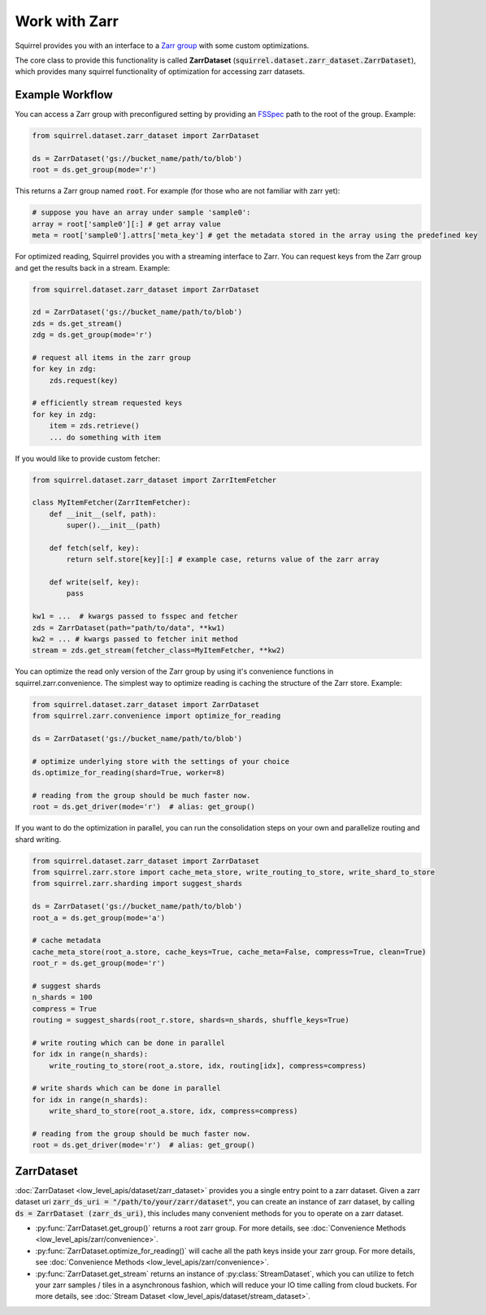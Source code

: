 Work with Zarr
==============
Squirrel provides you with an interface to a `Zarr group <https://zarr.readthedocs.io/en/stable/api/hierarchy.html#zarr.hierarchy.group>`_ with some custom optimizations.

The core class to provide this functionality is called **ZarrDataset** (:code:`squirrel.dataset.zarr_dataset.ZarrDataset`), which provides many squirrel functionality of optimization for accessing zarr datasets.

Example Workflow
----------------

You can access a Zarr group with preconfigured setting by providing an `FSSpec <https://filesystem-spec.readthedocs.io/en/latest/>`_ path to the root of the group. Example:


.. code-block:: python

    from squirrel.dataset.zarr_dataset import ZarrDataset

    ds = ZarrDataset('gs://bucket_name/path/to/blob')
    root = ds.get_group(mode='r')

This returns a Zarr group named :code:`root`. For example (for those who are not familiar with zarr yet):

.. code-block:: python

    # suppose you have an array under sample 'sample0':
    array = root['sample0'][:] # get array value
    meta = root['sample0'].attrs['meta_key'] # get the metadata stored in the array using the predefined key



For optimized reading, Squirrel provides you with a streaming interface to Zarr. You can request keys from the Zarr group and get the results back in a stream. Example:

.. code-block:: python

    from squirrel.dataset.zarr_dataset import ZarrDataset

    zd = ZarrDataset('gs://bucket_name/path/to/blob')
    zds = ds.get_stream()
    zdg = ds.get_group(mode='r')

    # request all items in the zarr group
    for key in zdg:
        zds.request(key)

    # efficiently stream requested keys
    for key in zdg:
        item = zds.retrieve()
        ... do something with item

If you would like to provide custom fetcher:

.. code-block:: python

    from squirrel.dataset.zarr_dataset import ZarrItemFetcher

    class MyItemFetcher(ZarrItemFetcher):
        def __init__(self, path):
            super().__init__(path)

        def fetch(self, key):
            return self.store[key][:] # example case, returns value of the zarr array

        def write(self, key):
            pass

    kw1 = ...  # kwargs passed to fsspec and fetcher
    zds = ZarrDataset(path="path/to/data", **kw1)
    kw2 = ... # kwargs passed to fetcher init method
    stream = zds.get_stream(fetcher_class=MyItemFetcher, **kw2)

You can optimize the read only version of the Zarr group by using it's convenience functions in squirrel.zarr.convenience. The simplest way to optimize reading is caching the structure of the Zarr store. Example:

.. code-block:: python

    from squirrel.dataset.zarr_dataset import ZarrDataset
    from squirrel.zarr.convenience import optimize_for_reading

    ds = ZarrDataset('gs://bucket_name/path/to/blob')

    # optimize underlying store with the settings of your choice
    ds.optimize_for_reading(shard=True, worker=8)

    # reading from the group should be much faster now.
    root = ds.get_driver(mode='r')  # alias: get_group()

If you want to do the optimization in parallel, you can run the consolidation steps on your own and parallelize routing and shard writing.

.. code-block:: python

    from squirrel.dataset.zarr_dataset import ZarrDataset
    from squirrel.zarr.store import cache_meta_store, write_routing_to_store, write_shard_to_store
    from squirrel.zarr.sharding import suggest_shards

    ds = ZarrDataset('gs://bucket_name/path/to/blob')
    root_a = ds.get_group(mode='a')

    # cache metadata
    cache_meta_store(root_a.store, cache_keys=True, cache_meta=False, compress=True, clean=True)
    root_r = ds.get_group(mode='r')

    # suggest shards
    n_shards = 100
    compress = True
    routing = suggest_shards(root_r.store, shards=n_shards, shuffle_keys=True)

    # write routing which can be done in parallel
    for idx in range(n_shards):
        write_routing_to_store(root_a.store, idx, routing[idx], compress=compress)

    # write shards which can be done in parallel
    for idx in range(n_shards):
        write_shard_to_store(root_a.store, idx, compress=compress)

    # reading from the group should be much faster now.
    root = ds.get_driver(mode='r')  # alias: get_group()

ZarrDataset
-----------

:doc:`ZarrDataset <low_level_apis/dataset/zarr_dataset>` provides you a single entry point to a zarr dataset. Given a zarr dataset uri :code:`zarr_ds_uri = "/path/to/your/zarr/dataset"`, you can create an instance of zarr dataset, by calling :code:`ds = ZarrDataset (zarr_ds_uri)`, this includes many convenient methods for you to operate on a zarr dataset.

- :py:func:`ZarrDataset.get_group()` returns a root zarr group. For more details, see :doc:`Convenience Methods <low_level_apis/zarr/convenience>`.

- :py:func:`ZarrDataset.optimize_for_reading()` will cache all the path keys inside your zarr group. For more details, see :doc:`Convenience Methods <low_level_apis/zarr/convenience>`.

- :py:func:`ZarrDataset.get_stream` returns an instance of :py:class:`StreamDataset`, which you can utilize to fetch your zarr samples / tiles in a asynchronous fashion, which will reduce your IO time calling from cloud buckets. For more details, see :doc:`Stream Dataset <low_level_apis/dataset/stream_dataset>`.
